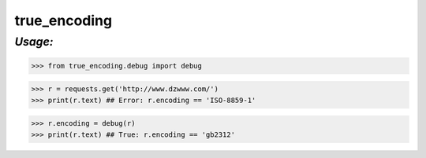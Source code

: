 **true_encoding**
==================

*Usage:*
--------
>>> from true_encoding.debug import debug

>>> r = requests.get('http://www.dzwww.com/')
>>> print(r.text) ## Error: r.encoding == 'ISO-8859-1'

>>> r.encoding = debug(r)
>>> print(r.text) ## True: r.encoding == 'gb2312'

